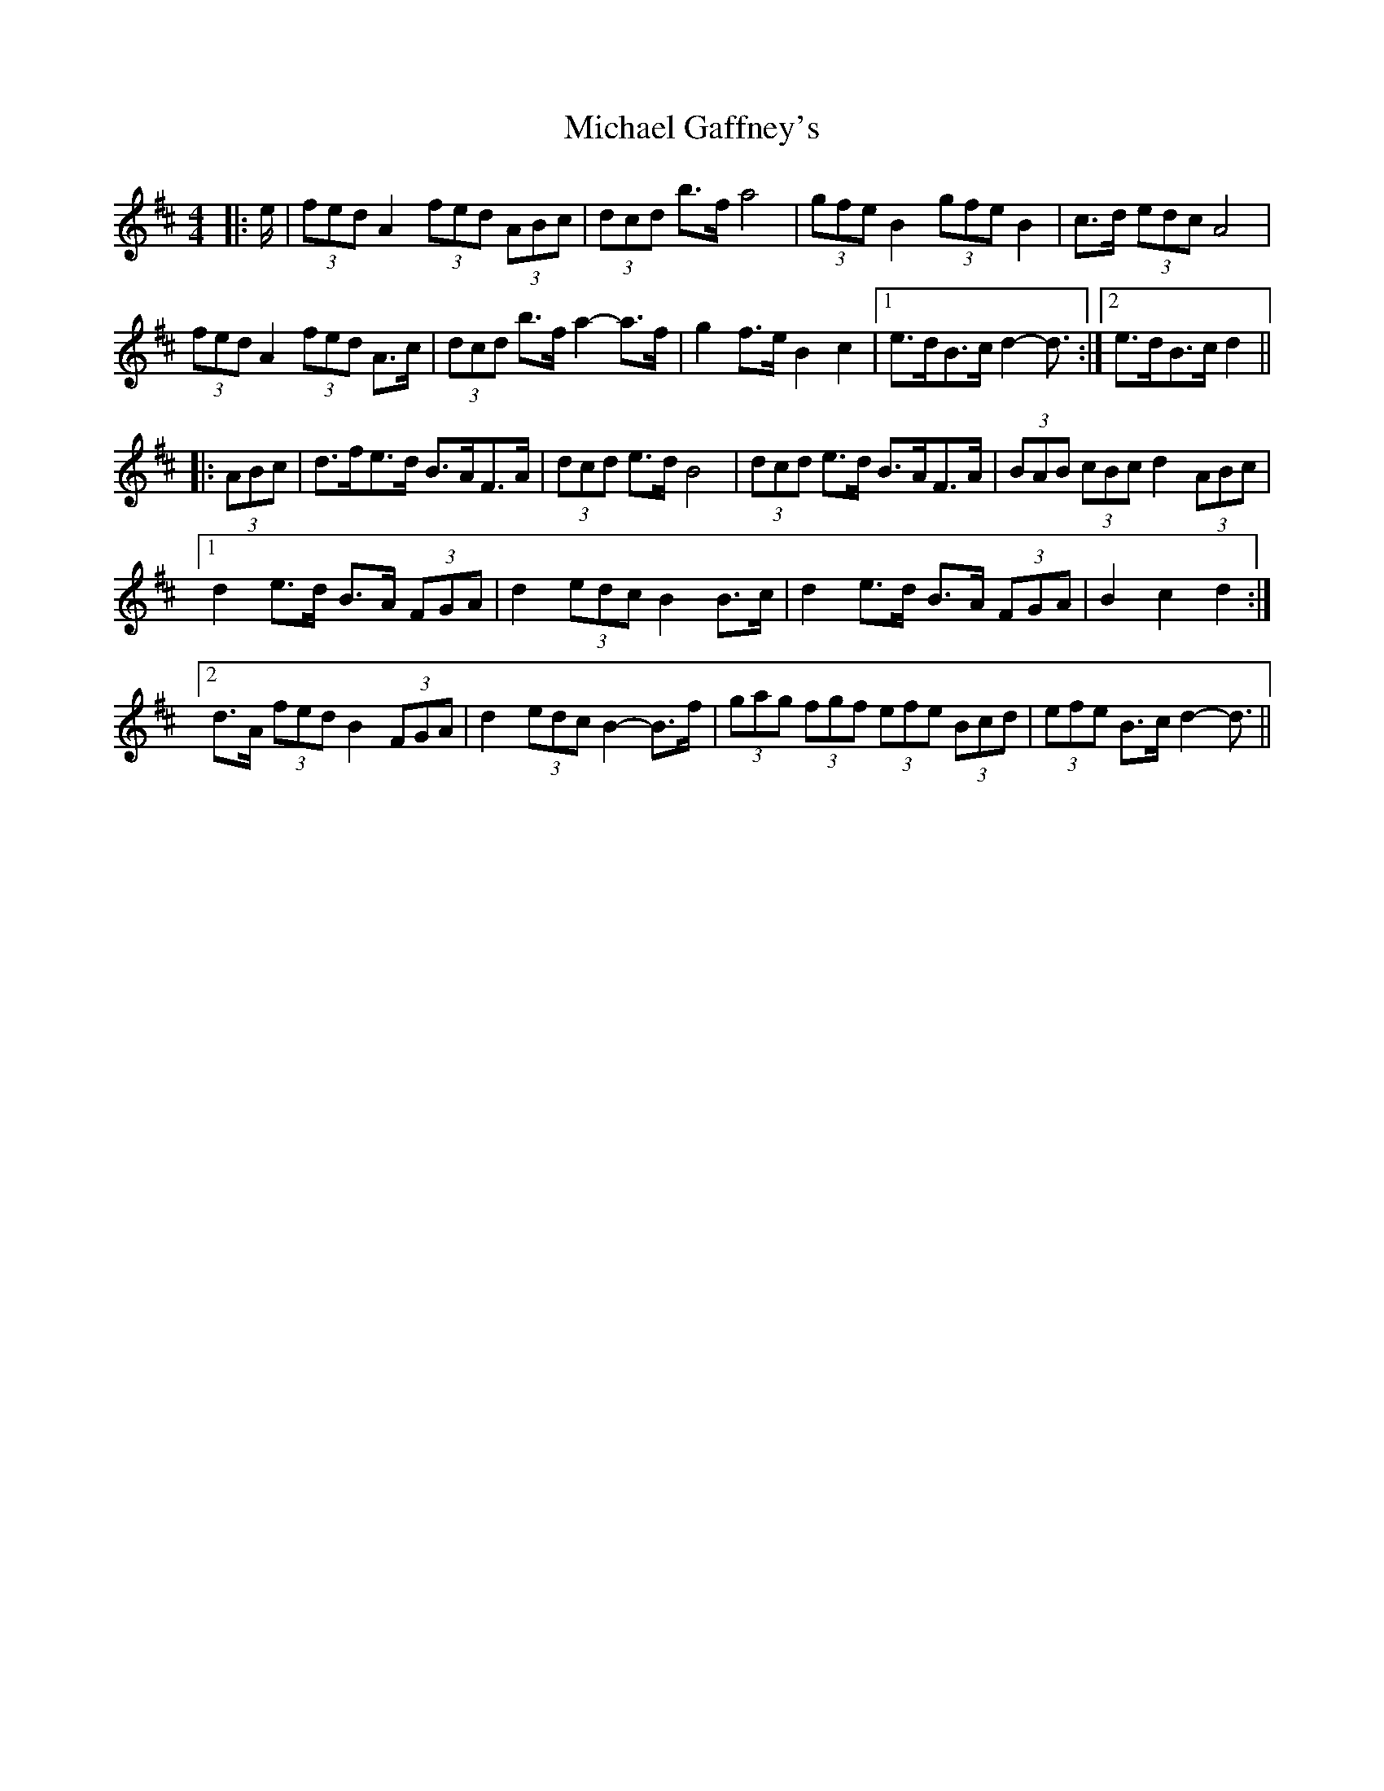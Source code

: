 X: 26483
T: Michael Gaffney's
R: barndance
M: 4/4
K: Dmajor
|:e/|(3fed A2 (3fed (3ABc|(3dcd b>f a4|(3gfe B2 (3gfe B2|c>d (3edc A4|
(3fed A2 (3fed A>c|(3dcd b>f a2- a>f|g2 f>e B2 c2|1 e>dB>c d2- d3/2:|2 e>dB>c d2||
|:(3ABc|d>fe>d B>AF>A|(3dcd e>d B4|(3dcd e>d B>AF>A|(3BAB (3cBc d2 (3ABc|
[1 d2 e>d B>A (3FGA|d2 (3edc B2 B>c|d2 e>d B>A (3FGA|B2 c2 d2:|
[2 d>A (3fed B2 (3FGA|d2 (3edc B2- B>f|(3gag (3fgf (3efe (3Bcd|(3efe B>c d2- d3/2||

